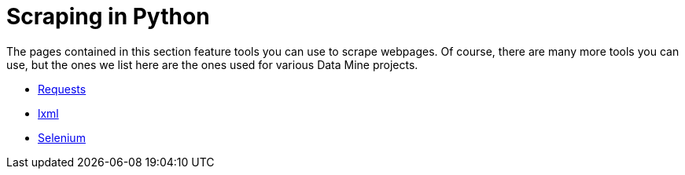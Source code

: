 = Scraping in Python

The pages contained in this section feature tools you can use to scrape webpages. Of course, there are many more tools you can use, but the ones we list here are the ones used for various Data Mine projects.

* xref:requests.adoc[Requests]
* xref:lxml.adoc[lxml]
* xref:selenium.adoc[Selenium]